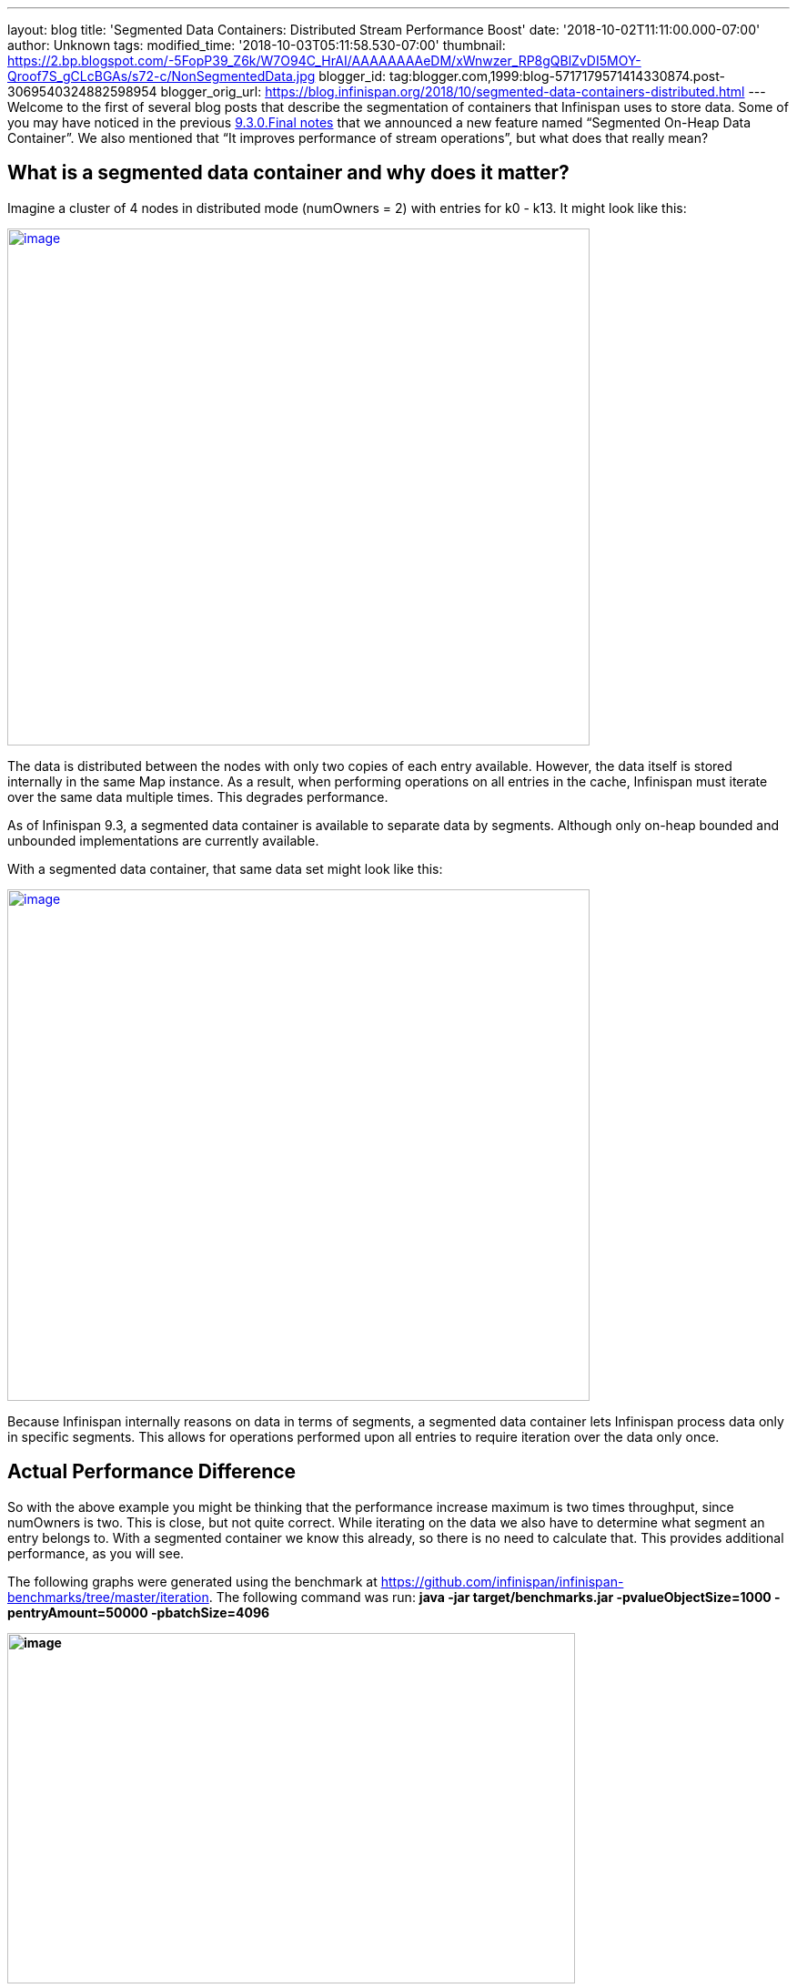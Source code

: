 ---
layout: blog
title: 'Segmented Data Containers: Distributed Stream Performance Boost'
date: '2018-10-02T11:11:00.000-07:00'
author: Unknown
tags: 
modified_time: '2018-10-03T05:11:58.530-07:00'
thumbnail: https://2.bp.blogspot.com/-5FopP39_Z6k/W7O94C_HrAI/AAAAAAAAeDM/xWnwzer_RP8gQBlZvDI5MOY-Qroof7S_gCLcBGAs/s72-c/NonSegmentedData.jpg
blogger_id: tag:blogger.com,1999:blog-5717179571414330874.post-3069540324882598954
blogger_orig_url: https://blog.infinispan.org/2018/10/segmented-data-containers-distributed.html
---
Welcome to the first of several blog posts that describe the
segmentation of containers that Infinispan uses to store data. Some of
you may have noticed in the previous
https://blog.infinispan.org/2018/06/infinispan-930final-is-out.html[9.3.0.Final
notes] that we announced a new feature named “Segmented On-Heap Data
Container”. We also mentioned that “It improves performance of stream
operations”, but what does that really mean?


== What is a segmented data container and why does it matter? 


Imagine a cluster of 4 nodes in distributed mode (numOwners = 2) with
entries for k0 - k13. It might look like this:


https://2.bp.blogspot.com/-5FopP39_Z6k/W7O94C_HrAI/AAAAAAAAeDM/xWnwzer_RP8gQBlZvDI5MOY-Qroof7S_gCLcBGAs/s1600/NonSegmentedData.jpg[image:https://2.bp.blogspot.com/-5FopP39_Z6k/W7O94C_HrAI/AAAAAAAAeDM/xWnwzer_RP8gQBlZvDI5MOY-Qroof7S_gCLcBGAs/s640/NonSegmentedData.jpg[image,width=640,height=568]]




The data is distributed between the nodes with only two copies of each
entry available. However, the data itself is stored internally in the
same Map instance. As a result, when performing operations on all
entries in the cache, Infinispan must iterate over the same data
multiple times. This degrades performance.

As of Infinispan 9.3, a segmented data container is available to
separate data by segments. Although only on-heap bounded and unbounded
implementations are currently available.

With a segmented data container, that same data set might look like
this:


https://2.bp.blogspot.com/-7S1k7hNmrHI/W7O99geUbkI/AAAAAAAAeDQ/k5tbJq0w22ovQxpNG2uXcMIV63HIvz4MQCLcBGAs/s1600/SegmentedData.jpg[image:https://2.bp.blogspot.com/-7S1k7hNmrHI/W7O99geUbkI/AAAAAAAAeDQ/k5tbJq0w22ovQxpNG2uXcMIV63HIvz4MQCLcBGAs/s640/SegmentedData.jpg[image,width=640,height=562]]




Because Infinispan internally reasons on data in terms of segments, a
segmented data container lets Infinispan process data only in specific
segments. This allows for operations performed upon all entries to
require iteration over the data only once.


== Actual Performance Difference


So with the above example you might be thinking that the performance
increase maximum is two times throughput, since numOwners is two. This
is close, but not quite correct. While iterating on the data we also
have to determine what segment an entry belongs to. With a segmented
container we know this already, so there is no need to calculate that.
This provides additional performance, as you will see.

The following graphs were generated using the benchmark at
https://github.com/infinispan/infinispan-benchmarks/tree/master/iteration.
The following command was run: *java -jar target/benchmarks.jar
-pvalueObjectSize=1000 -pentryAmount=50000 -pbatchSize=4096*

*[#docs-internal-guid-9b20945e-7fff-7241-2261-95b975ba8902]#image:https://lh6.googleusercontent.com/XMXQWsWISdPTt-93vLV5RgnJld-ASxkiWaXDZ-O1guXkoe87fYj1Ra2mlQHfcnTmVlXKNTZhk5T095pL99PjqlHgCbqlpFLyvQoTSBarR65wO275T7syowLSBxZl8syWKSYF9H43[image,title="Chart",width=624,height=385]#*

The preceding graph is the result of the iteration methods. As you can
notice the performance increase isn’t that much… why not?!?

Unfortunately, remote iteration requires a lot of network overhead, so
we don’t get to see the full benefits of segmentation. But at least it
is about 5-12% faster, not too shabby.

Now to show the real improvement, here is the chart showing the
performance increase for the Cache#size operation:

[#docs-internal-guid-413b551a-7fff-9931-559d-9fda906ad6b1]#image:https://lh6.googleusercontent.com/HHbRs5_4t4jE_7j8l3ArlsuPCgFXjh7zZXLGJXo3e9LLOP-matr7qTGzLiH8RpW9at1IimMrtC-LNKSsQmAujhMjVXxj31ruTGfEHeP9J-rTpUIFo0WjoyY_NCezBD6WtUj2NVgy[image,title="Chart",width=624,height=385]#

If you notice there is *huge* increase in performance: almost a three
fold increase over the non-segmented container, even though numOwners is
only two. The old segment calculation adds a bit of overhead compared to
just incrementing a number.

So keep in mind this change will show a larger gain in performance if
the result returned is smaller, especially if it is a fixed size, such
as a single int for Cache#size.


== What about gets and puts?


Having the container segmented should also affect get and put
performance as well, right? In testing the difference for get and puts
are less than one percent, in favor of segmentation due to some
optimizations we were able to add.


== How do I enable this?


So the performance gains are noticeable, especially when the remote
operation returns a small data set. But how can a user configure this?
This is the nice part, due to no performance loss with other operations
the container will always be segmented as long as the cache mode
supports segmentation. That is if it is a Distributed, Replicated or
Scattered cache.


== A real-life example and closing


Since this feature has been around a while already, we actually have
users gaining benefits from this feature. An example can be found at
https://developer.jboss.org/message/983837#983837. In this case the user
only upgraded to Infinispan 9.3 and received over a three-fold increase
in performance when using distributed streams. It actually starts to
bring distributed streams performance within range of indexed query for
some use cases.

So, by upgrading your application to Infinispan 9.3 or newer, you will
benefit from these improvements. There will be future posts regarding
segmentation, including support for stores. Either way please feel free
to http://infinispan.org/download/[download Infinispan],
https://issues.jboss.org/projects/ISPN[report bugs],
https://infinispan.zulipchat.com/[chat with us], ask questions on the
https://developer.jboss.org/en/infinispan/content[forum] or on
https://stackoverflow.com/questions/tagged/?tagnames=infinispan&sort=newest[StackOverflow].
